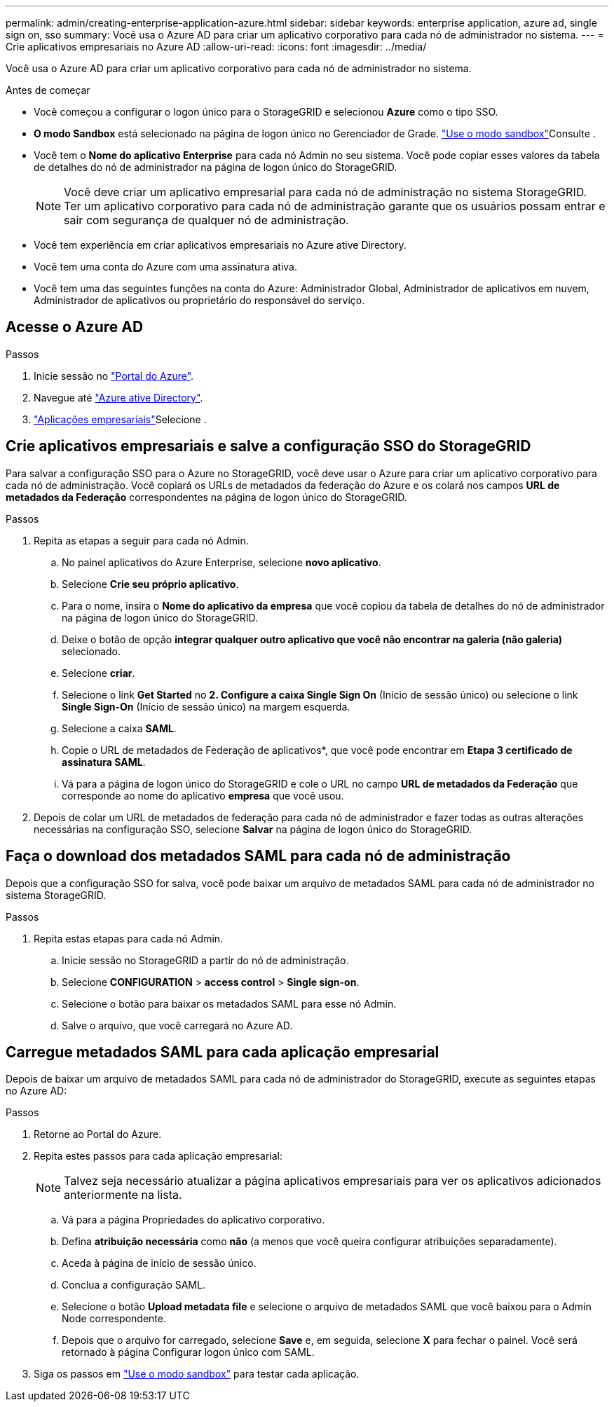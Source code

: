 ---
permalink: admin/creating-enterprise-application-azure.html 
sidebar: sidebar 
keywords: enterprise application, azure ad, single sign on, sso 
summary: Você usa o Azure AD para criar um aplicativo corporativo para cada nó de administrador no sistema. 
---
= Crie aplicativos empresariais no Azure AD
:allow-uri-read: 
:icons: font
:imagesdir: ../media/


[role="lead"]
Você usa o Azure AD para criar um aplicativo corporativo para cada nó de administrador no sistema.

.Antes de começar
* Você começou a configurar o logon único para o StorageGRID e selecionou *Azure* como o tipo SSO.
* *O modo Sandbox* está selecionado na página de logon único no Gerenciador de Grade. link:../admin/using-sandbox-mode.html["Use o modo sandbox"]Consulte .
* Você tem o *Nome do aplicativo Enterprise* para cada nó Admin no seu sistema. Você pode copiar esses valores da tabela de detalhes do nó de administrador na página de logon único do StorageGRID.
+

NOTE: Você deve criar um aplicativo empresarial para cada nó de administração no sistema StorageGRID. Ter um aplicativo corporativo para cada nó de administração garante que os usuários possam entrar e sair com segurança de qualquer nó de administração.

* Você tem experiência em criar aplicativos empresariais no Azure ative Directory.
* Você tem uma conta do Azure com uma assinatura ativa.
* Você tem uma das seguintes funções na conta do Azure: Administrador Global, Administrador de aplicativos em nuvem, Administrador de aplicativos ou proprietário do responsável do serviço.




== Acesse o Azure AD

.Passos
. Inicie sessão no https://portal.azure.com["Portal do Azure"^].
. Navegue até https://portal.azure.com/#blade/Microsoft_AAD_IAM/ActiveDirectoryMenuBlade["Azure ative Directory"^].
.  https://portal.azure.com/#blade/Microsoft_AAD_IAM/StartboardApplicationsMenuBlade/Overview/menuId/["Aplicações empresariais"^]Selecione .




== Crie aplicativos empresariais e salve a configuração SSO do StorageGRID

Para salvar a configuração SSO para o Azure no StorageGRID, você deve usar o Azure para criar um aplicativo corporativo para cada nó de administração. Você copiará os URLs de metadados da federação do Azure e os colará nos campos *URL de metadados da Federação* correspondentes na página de logon único do StorageGRID.

.Passos
. Repita as etapas a seguir para cada nó Admin.
+
.. No painel aplicativos do Azure Enterprise, selecione *novo aplicativo*.
.. Selecione *Crie seu próprio aplicativo*.
.. Para o nome, insira o *Nome do aplicativo da empresa* que você copiou da tabela de detalhes do nó de administrador na página de logon único do StorageGRID.
.. Deixe o botão de opção *integrar qualquer outro aplicativo que você não encontrar na galeria (não galeria)* selecionado.
.. Selecione *criar*.
.. Selecione o link *Get Started* no *2. Configure a caixa Single Sign On* (Início de sessão único) ou selecione o link *Single Sign-On* (Início de sessão único) na margem esquerda.
.. Selecione a caixa *SAML*.
.. Copie o URL de metadados de Federação de aplicativos*, que você pode encontrar em *Etapa 3 certificado de assinatura SAML*.
.. Vá para a página de logon único do StorageGRID e cole o URL no campo *URL de metadados da Federação* que corresponde ao nome do aplicativo *empresa* que você usou.


. Depois de colar um URL de metadados de federação para cada nó de administrador e fazer todas as outras alterações necessárias na configuração SSO, selecione *Salvar* na página de logon único do StorageGRID.




== Faça o download dos metadados SAML para cada nó de administração

Depois que a configuração SSO for salva, você pode baixar um arquivo de metadados SAML para cada nó de administrador no sistema StorageGRID.

.Passos
. Repita estas etapas para cada nó Admin.
+
.. Inicie sessão no StorageGRID a partir do nó de administração.
.. Selecione *CONFIGURATION* > *access control* > *Single sign-on*.
.. Selecione o botão para baixar os metadados SAML para esse nó Admin.
.. Salve o arquivo, que você carregará no Azure AD.






== Carregue metadados SAML para cada aplicação empresarial

Depois de baixar um arquivo de metadados SAML para cada nó de administrador do StorageGRID, execute as seguintes etapas no Azure AD:

.Passos
. Retorne ao Portal do Azure.
. Repita estes passos para cada aplicação empresarial:
+

NOTE: Talvez seja necessário atualizar a página aplicativos empresariais para ver os aplicativos adicionados anteriormente na lista.

+
.. Vá para a página Propriedades do aplicativo corporativo.
.. Defina *atribuição necessária* como *não* (a menos que você queira configurar atribuições separadamente).
.. Aceda à página de início de sessão único.
.. Conclua a configuração SAML.
.. Selecione o botão *Upload metadata file* e selecione o arquivo de metadados SAML que você baixou para o Admin Node correspondente.
.. Depois que o arquivo for carregado, selecione *Save* e, em seguida, selecione *X* para fechar o painel. Você será retornado à página Configurar logon único com SAML.


. Siga os passos em link:../admin/using-sandbox-mode.html["Use o modo sandbox"] para testar cada aplicação.

